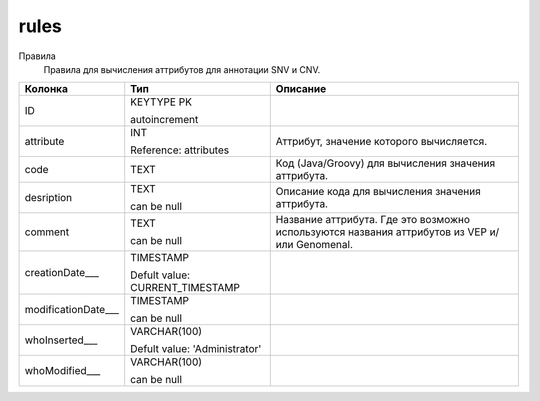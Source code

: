 rules
=====

Правила
  Правила для вычисления аттрибутов для аннотации SNV и CNV.

.. list-table::
   :header-rows: 1

   * - Колонка
     - Тип
     - Описание

   * - ID
     - KEYTYPE PK

       autoincrement
     - 

   * - attribute
     - INT

       Reference: attributes
     - Аттрибут, значение которого вычисляется.

   * - code
     - TEXT
     - Код (Java/Groovy) для вычисления значения аттрибута.

   * - desription
     - TEXT

       can be null
     - Описание кода для вычисления значения аттрибута.

   * - comment
     - TEXT

       can be null
     - Название аттрибута. Где это возможно используются названия аттрибутов из VEP и/или Genomenal.

   * - creationDate___
     - TIMESTAMP

       Defult value: CURRENT_TIMESTAMP
     - 

   * - modificationDate___
     - TIMESTAMP

       can be null
     - 

   * - whoInserted___
     - VARCHAR(100)

       Defult value: 'Administrator'
     - 

   * - whoModified___
     - VARCHAR(100)

       can be null
     - 


